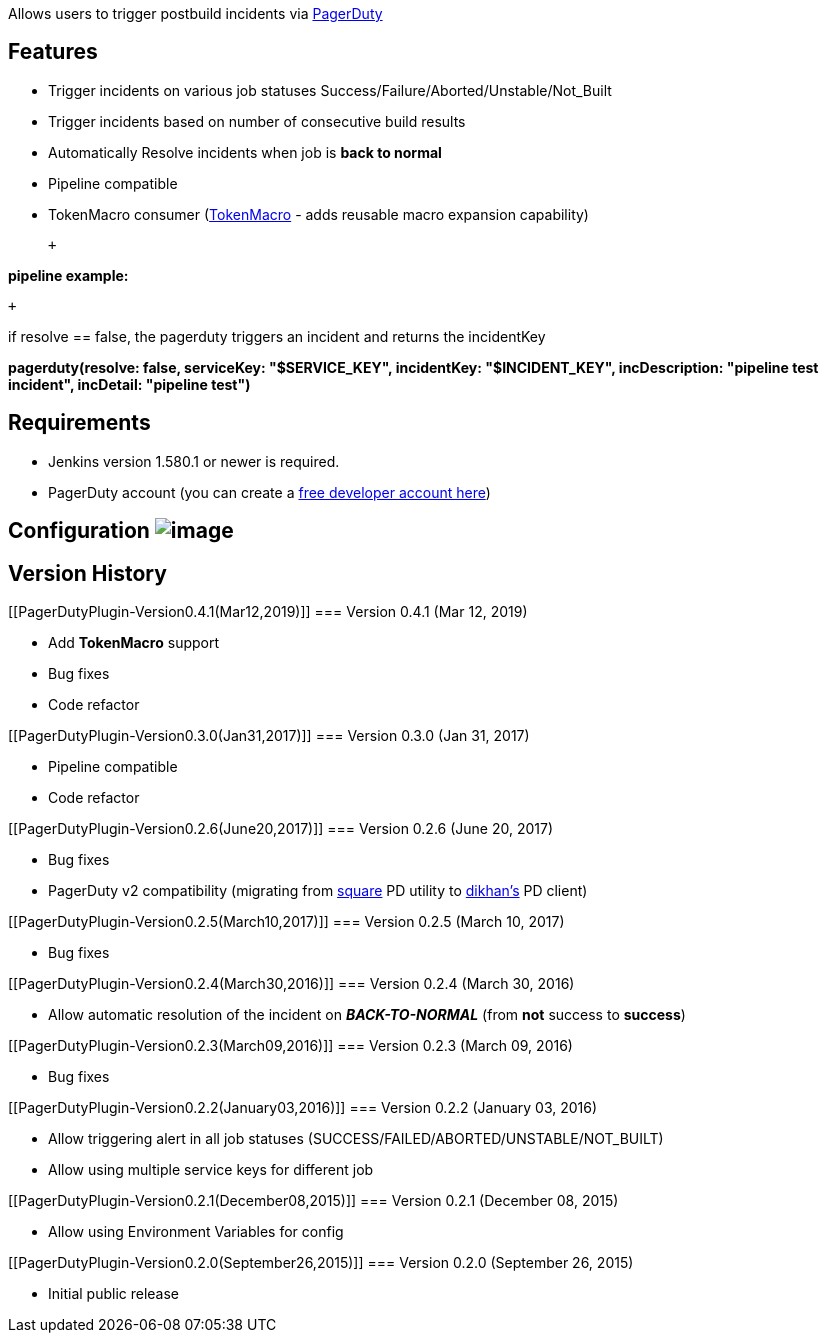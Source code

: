 Allows users to trigger postbuild incidents via
https://www.pagerduty.com/[PagerDuty]

[[PagerDutyPlugin-Features]]
== Features

* Trigger incidents on various job statuses
Success/Failure/Aborted/Unstable/Not_Built
* Trigger incidents based on number of consecutive build results
* Automatically Resolve incidents when job is *back to normal*
* Pipeline compatible
* TokenMacro consumer
(https://plugins.jenkins.io/token-macro[TokenMacro] - adds reusable
macro expansion capability)

 +

[.underline]#*pipeline example:*#

 +

if resolve == false, the pagerduty triggers an incident and returns the
incidentKey

*pagerduty(resolve: false, serviceKey: "$SERVICE_KEY", incidentKey:
"$INCIDENT_KEY", incDescription: "pipeline test incident", incDetail:
"pipeline test")*

[[PagerDutyPlugin-Requirements]]
== Requirements

* Jenkins version 1.580.1 or newer is required.
* PagerDuty account (you can create a
https://signup.pagerduty.com/accounts/new[free developer account here])

[[PagerDutyPlugin-Configuration]]
== Configuration [.confluence-embedded-file-wrapper]#image:docs/images/jenks.png[image]#

[[PagerDutyPlugin-VersionHistory]]
== Version History

[[PagerDutyPlugin-Version0.4.1(Mar12,2019)]]
=== Version 0.4.1 (Mar 12, 2019)

* Add *TokenMacro* support
* Bug fixes
* Code refactor

[[PagerDutyPlugin-Version0.3.0(Jan31,2017)]]
=== Version 0.3.0 (Jan 31, 2017)

* Pipeline compatible
* Code refactor

[[PagerDutyPlugin-Version0.2.6(June20,2017)]]
=== Version 0.2.6 (June 20, 2017)

* Bug fixes
* PagerDuty v2 compatibility (migrating from
https://github.com/square/pagerduty-incidents[square] PD utility to
https://github.com/dikhan/pagerduty-client[dikhan's] PD client)

[[PagerDutyPlugin-Version0.2.5(March10,2017)]]
=== Version 0.2.5 (March 10, 2017)

* Bug fixes

[[PagerDutyPlugin-Version0.2.4(March30,2016)]]
=== Version 0.2.4 (March 30, 2016)

* Allow automatic resolution of the incident on *_BACK-TO-NORMAL_* (from
*not* success to *success*)

[[PagerDutyPlugin-Version0.2.3(March09,2016)]]
=== Version 0.2.3 (March 09, 2016)

* Bug fixes

[[PagerDutyPlugin-Version0.2.2(January03,2016)]]
=== Version 0.2.2 (January 03, 2016)

* Allow triggering alert in all job statuses
(SUCCESS/FAILED/ABORTED/UNSTABLE/NOT_BUILT)
* Allow using multiple service keys for different job

[[PagerDutyPlugin-Version0.2.1(December08,2015)]]
=== Version 0.2.1 (December 08, 2015)

* Allow using Environment Variables for config

[[PagerDutyPlugin-Version0.2.0(September26,2015)]]
=== Version 0.2.0 (September 26, 2015)

* Initial public release

